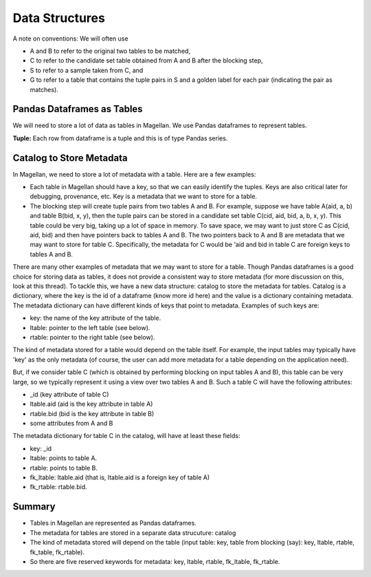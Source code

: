 ===============
Data Structures
===============

A note on conventions: We will often use

* A and B to refer to the original two tables to be matched,
* C to refer to the candidate set table obtained from A and B after the blocking step,
* S to refer to a sample taken from C, and
* G to refer to a table that contains the tuple pairs in S and a golden label for each
  pair (indicating the pair as matches).


Pandas Dataframes as Tables
---------------------------
We will need to store a lot of data as tables in Magellan. We use Pandas dataframes to
represent tables.

**Tuple:** Each row from dataframe is a tuple and this is of type Pandas series.

Catalog to Store Metadata
-------------------------
In Magellan, we need to store a lot of metadata with a table.  Here
are a few examples:

* Each table in Magellan should have a key, so that we can easily identify the tuples.
  Keys are also critical later for debugging, provenance, etc. Key is a metadata that we
  want to store for a table.

* The blocking step will create tuple pairs from two tables A and B. For example,
  suppose we have table A(aid, a, b) and table B(bid, x, y), then the tuple pairs can be
  stored in a candidate set table C(cid, aid, bid, a, b, x, y). This table could be very
  big, taking up a lot of space in memory. To save space, we may want to just store C as
  C(cid, aid, bid) and then have pointers back to tables A and B. The two pointers back
  to A and B are metadata that we may want to store for table C. Specifically, the
  metadata for C would be 'aid and bid in table C are foreign keys to tables A and B.

There are many other examples of metadata that we may want to store for a table. Though
Pandas dataframes is a good choice for storing data as tables, it does not provide a
consistent way to store metadata (for more discussion on this, look at this thread).
To tackle this, we have a new data structure: catalog to store the metadata for tables.
Catalog is a dictionary, where the key is the id of a dataframe (know more id here) and
the value is a dictionary containing metadata. The metadata dictionary can have
different kinds of keys that point to metadata. Examples of such keys are:

* key: the name of the key attribute of the table.
* ltable: pointer to the left table (see below).
* rtable: pointer to the right table (see below).

The kind of metadata stored for a table would depend on the table itself. For example,
the input tables may typically have 'key' as the only metadata (of course, the user can
add more metadata for a table depending on the application need).

.. .. NOTE::
..   Each table in Magellan is expected to have a key. We assume the key is just a
..   single attribute (i.e composite keys are not allowed).

But, if we consider table C (which is obtained by performing blocking on input tables A
and B), this table can be very large, so we typically represent it using a view over
two tables A and B. Such a table C will have the following attributes:

*  _id (key attribute of table C)
* ltable.aid (aid is the key attribute in table A)
* rtable.bid (bid is the key attribute in table B)
* some attributes from A and B

The metadata dictionary for table C in the catalog, will have at least these fields:

* key: _id
* ltable: points to table A.
* rtable: points to table B.
* fk_ltable: ltable.aid (that is, ltable.aid is a foreign key of table A)
* fk_rtable: rtable.bid.


..
  Blockers
  --------
  Given two table A and B, we have to perform blocking to reduce the number of tuple
  pairs considered for matching. In Magellan, Blockers are the objects that help user
  perform blocking. Implementation wise, a Blocker is defined as a Python
  class with certain methods (and some common utility functions) and all the concrete
  blockers inherit from this Blocker class and override the methods. Specifically, each
  concrete blocker will implement at least the following methods:
  ..
  + block_tables (apply to input tables A and B)
  + block_candset (apply to an output from another blocker (e.g. table C))
  + block_tuples (apply to a tuple pair to check if it will survive blocking)
  ..
  In Magellan, there are four concrete blockers implemented: (1) attribute equivalence
  blocker, (2) overlap blocker, (3) rule-based blocker, and (4) black box blocker.
  ..
  The class diagram of Blocker and the concrete blockers inherited from it is shown below:
  ..
  [fig]
.. 
  Matchers
  --------
  After performing blocking, we have to perform matching to predict each tuple pair as a
  match or not a match. In Magellan, Matchers are the objects that help user perform
  matching. Currently only machine learning (ML) matchers are supported in
  Magellan. Implementation wise, a Matcher is defined as a Python class
  with certain methods (and some common utility functions) and all concrete blockers
  inherit from this Matcher class and override the methods. Specifically, each concrete
  matcher will implement at lease the following methods:
  ..
  + fit (for training)
  + predict (for prediction)
  ..
  In Magellan, there are six concrete ML-matchers implemented: (1) naive bayes, (2)
  logistic regression, (3) linear regression, (4) support vector machine, (5) decision
  trees, and (6) random forest.
  ..
  These concrete matchers are just wrappers of scikit-learn matchers and this is because
  the fit/predict methods in scikit-learn are not metadata aware. The concrete matchers
  make the scikit-learn matchers metadata aware.
  ..
  The class diagram of Matchers and the concrete matchers inherited from it is shown below:
  ..
  [fig]
 

Summary
-------
* Tables in Magellan are represented as Pandas dataframes.
* The metadata for tables are stored in a separate data strucuture: catalog
* The kind of metadata stored will depend on the table (input table: key, table from
  blocking (say): key, ltable, rtable, fk_table, fk_rtable).
* So there are five reserved keywords for metadata: key, ltable, rtable, fk_ltable,
  fk_rtable.





